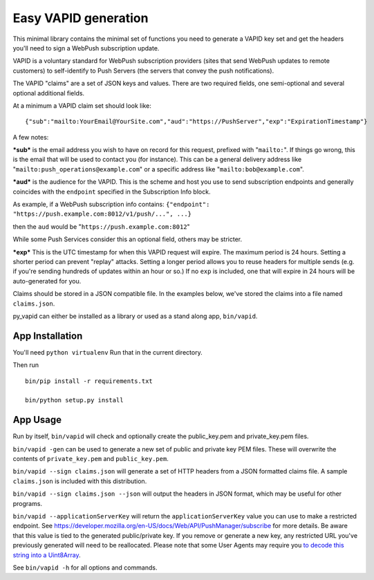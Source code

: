 Easy VAPID generation
=====================

This minimal library contains the minimal set of functions you need to
generate a VAPID key set and get the headers you'll need to sign a
WebPush subscription update.

VAPID is a voluntary standard for WebPush subscription providers (sites
that send WebPush updates to remote customers) to self-identify to Push
Servers (the servers that convey the push notifications).

The VAPID "claims" are a set of JSON keys and values. There are two
required fields, one semi-optional and several optional additional
fields.

At a minimum a VAPID claim set should look like:

::

    {"sub":"mailto:YourEmail@YourSite.com","aud":"https://PushServer","exp":"ExpirationTimestamp"}

A few notes:

***sub*** is the email address you wish to have on record for this
request, prefixed with "``mailto:``". If things go wrong, this is the
email that will be used to contact you (for instance). This can be a
general delivery address like "``mailto:push_operations@example.com``"
or a specific address like "``mailto:bob@example.com``".

***aud*** is the audience for the VAPID. This is the scheme and host you
use to send subscription endpoints and generally coincides with the
``endpoint`` specified in the Subscription Info block.

As example, if a WebPush subscription info contains:
``{"endpoint": "https://push.example.com:8012/v1/push/...", ...}``

then the ``aud`` would be "``https://push.example.com:8012``"

While some Push Services consider this an optional field, others may be
stricter.

***exp*** This is the UTC timestamp for when this VAPID request will
expire. The maximum period is 24 hours. Setting a shorter period can
prevent "replay" attacks. Setting a longer period allows you to reuse
headers for multiple sends (e.g. if you're sending hundreds of updates
within an hour or so.) If no ``exp`` is included, one that will expire
in 24 hours will be auto-generated for you.

Claims should be stored in a JSON compatible file. In the examples
below, we've stored the claims into a file named ``claims.json``.

py\_vapid can either be installed as a library or used as a stand along
app, ``bin/vapid``.

App Installation
----------------

You'll need ``python virtualenv`` Run that in the current directory.

Then run

::

    bin/pip install -r requirements.txt

    bin/python setup.py install

App Usage
---------

Run by itself, ``bin/vapid`` will check and optionally create the
public\_key.pem and private\_key.pem files.

``bin/vapid -gen`` can be used to generate a new set of public and
private key PEM files. These will overwrite the contents of
``private_key.pem`` and ``public_key.pem``.

``bin/vapid --sign claims.json`` will generate a set of HTTP headers
from a JSON formatted claims file. A sample ``claims.json`` is included
with this distribution.

``bin/vapid --sign claims.json --json`` will output the headers in JSON
format, which may be useful for other programs.

``bin/vapid --applicationServerKey`` will return the
``applicationServerKey`` value you can use to make a restricted
endpoint. See
https://developer.mozilla.org/en-US/docs/Web/API/PushManager/subscribe
for more details. Be aware that this value is tied to the generated
public/private key. If you remove or generate a new key, any restricted
URL you've previously generated will need to be reallocated. Please note
that some User Agents may require you `to decode this string into a
Uint8Array <https://github.com/GoogleChrome/push-notifications/blob/master/app/scripts/main.js>`__.

See ``bin/vapid -h`` for all options and commands.

